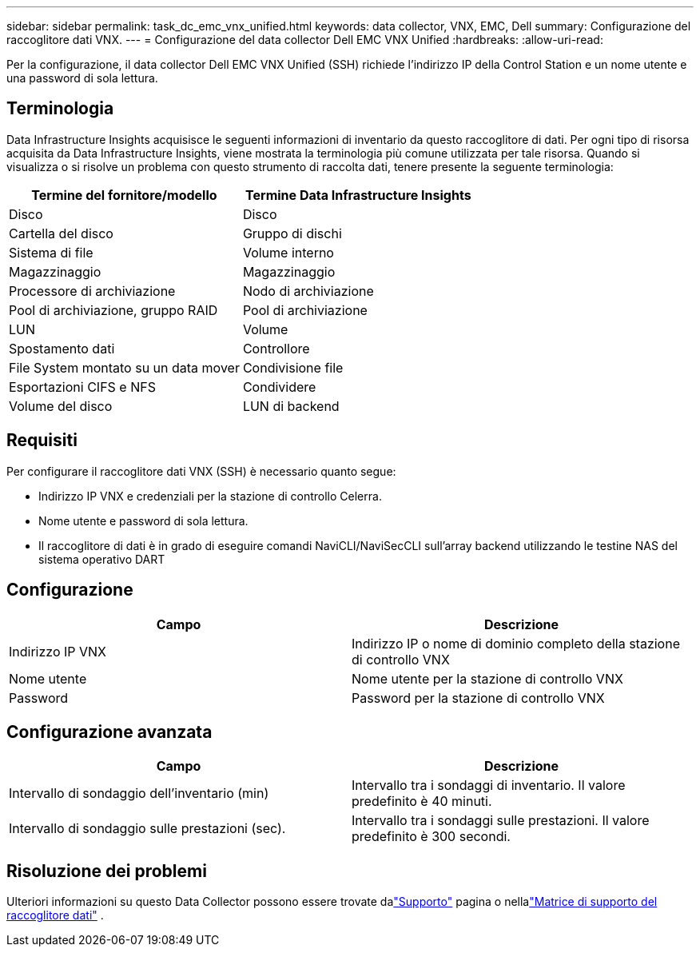 ---
sidebar: sidebar 
permalink: task_dc_emc_vnx_unified.html 
keywords: data collector, VNX, EMC, Dell 
summary: Configurazione del raccoglitore dati VNX. 
---
= Configurazione del data collector Dell EMC VNX Unified
:hardbreaks:
:allow-uri-read: 


[role="lead"]
Per la configurazione, il data collector Dell EMC VNX Unified (SSH) richiede l'indirizzo IP della Control Station e un nome utente e una password di sola lettura.



== Terminologia

Data Infrastructure Insights acquisisce le seguenti informazioni di inventario da questo raccoglitore di dati.  Per ogni tipo di risorsa acquisita da Data Infrastructure Insights, viene mostrata la terminologia più comune utilizzata per tale risorsa.  Quando si visualizza o si risolve un problema con questo strumento di raccolta dati, tenere presente la seguente terminologia:

[cols="2*"]
|===
| Termine del fornitore/modello | Termine Data Infrastructure Insights 


| Disco | Disco 


| Cartella del disco | Gruppo di dischi 


| Sistema di file | Volume interno 


| Magazzinaggio | Magazzinaggio 


| Processore di archiviazione | Nodo di archiviazione 


| Pool di archiviazione, gruppo RAID | Pool di archiviazione 


| LUN | Volume 


| Spostamento dati | Controllore 


| File System montato su un data mover | Condivisione file 


| Esportazioni CIFS e NFS | Condividere 


| Volume del disco | LUN di backend 
|===


== Requisiti

Per configurare il raccoglitore dati VNX (SSH) è necessario quanto segue:

* Indirizzo IP VNX e credenziali per la stazione di controllo Celerra.
* Nome utente e password di sola lettura.
* Il raccoglitore di dati è in grado di eseguire comandi NaviCLI/NaviSecCLI sull'array backend utilizzando le testine NAS del sistema operativo DART




== Configurazione

[cols="2*"]
|===
| Campo | Descrizione 


| Indirizzo IP VNX | Indirizzo IP o nome di dominio completo della stazione di controllo VNX 


| Nome utente | Nome utente per la stazione di controllo VNX 


| Password | Password per la stazione di controllo VNX 
|===


== Configurazione avanzata

[cols="2*"]
|===
| Campo | Descrizione 


| Intervallo di sondaggio dell'inventario (min) | Intervallo tra i sondaggi di inventario. Il valore predefinito è 40 minuti. 


| Intervallo di sondaggio sulle prestazioni (sec). | Intervallo tra i sondaggi sulle prestazioni. Il valore predefinito è 300 secondi. 
|===


== Risoluzione dei problemi

Ulteriori informazioni su questo Data Collector possono essere trovate dalink:concept_requesting_support.html["Supporto"] pagina o nellalink:reference_data_collector_support_matrix.html["Matrice di supporto del raccoglitore dati"] .
